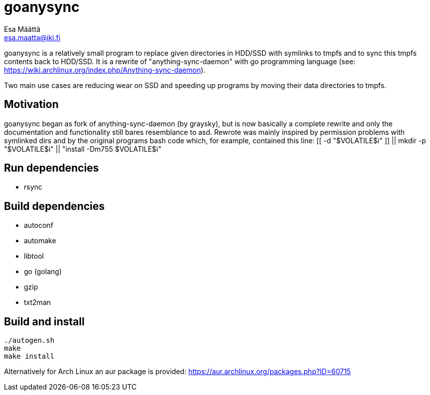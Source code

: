goanysync
=========
:Author:   Esa Määttä
:Email:    esa.maatta@iki.fi
:Revision: 1.0


goanysync is a relatively small program to replace given directories in HDD/SSD
with symlinks to tmpfs and to sync this tmpfs contents back to HDD/SSD. It is a
rewrite of "anything-sync-daemon" with go programming language (see:
https://wiki.archlinux.org/index.php/Anything-sync-daemon).

Two main use cases are reducing wear on SSD and speeding up programs by moving
their data directories to tmpfs.

Motivation
----------

goanysync began as fork of anything-sync-daemon (by graysky), but is now
basically a complete rewrite and only the documentation and functionality still
bares resemblance to asd. Rewrote was mainly inspired by permission problems
with symlinked dirs and by the original programs bash code which, for example,
contained this line: [[ -d "$VOLATILE$i" ]] || mkdir -p "$VOLATILE$i" ||
"install -Dm755 $VOLATILE$i"


Run dependencies
----------------

- rsync


Build dependencies
------------------

- autoconf
- automake
- libtool
- go (golang)
- gzip
- txt2man

Build and install
-----------------
----
./autogen.sh
make
make install
----

Alternatively for Arch Linux an aur package is provided:
https://aur.archlinux.org/packages.php?ID=60715

